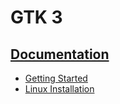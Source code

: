 * GTK 3

** [[https://docs.gtk.org/gtk3/index.html][Documentation]]
   - [[https://docs.gtk.org/gtk3/getting_started.html][Getting Started]]
   - [[https://gtk.org/docs/installations/linux/][Linux Installation]]
